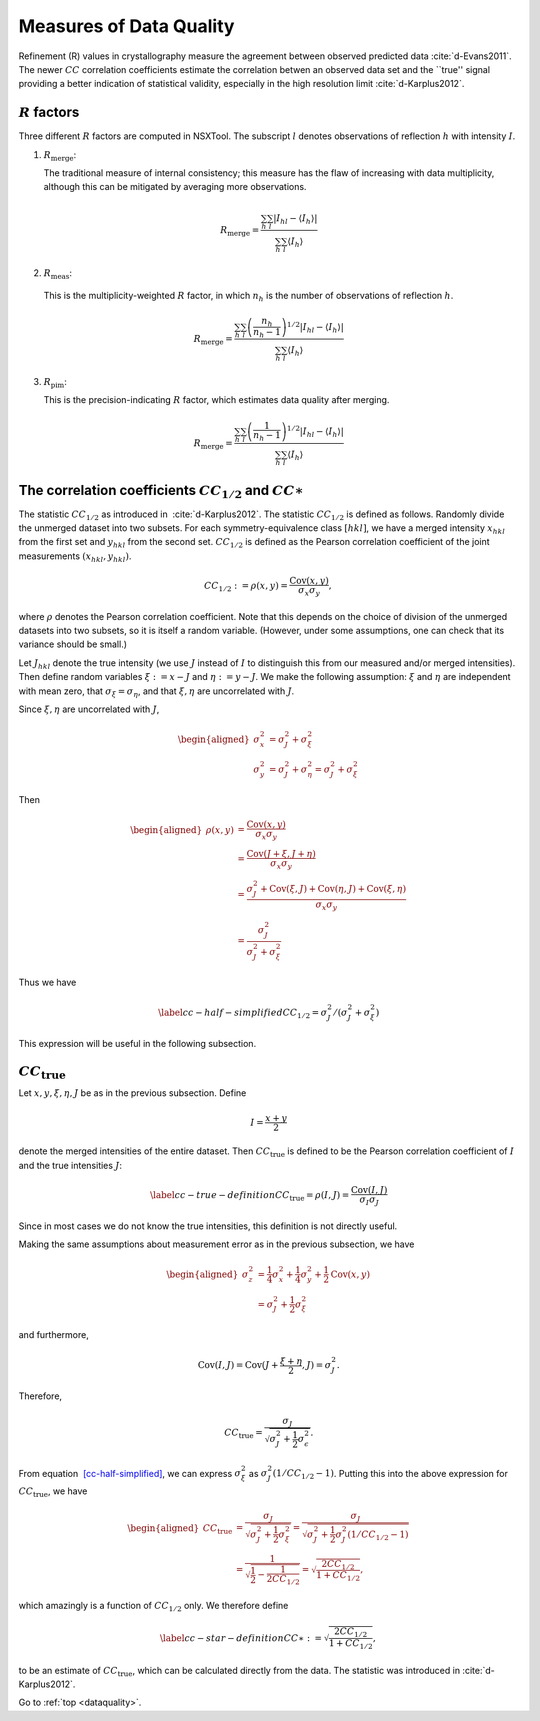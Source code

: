 .. _dataquality:

Measures of Data Quality
========================

Refinement (R) values in crystallography measure the agreement between
observed predicted data :cite:`d-Evans2011`. The newer :math:`CC` correlation
coefficients estimate the correlation betwen an observed data set and the
``true'' signal providing a better indication of statistical validity,
especially in the high resolution limit :cite:`d-Karplus2012`.

:math:`R` factors
-----------------

Three different :math:`R` factors are computed in NSXTool. The subscript
:math:`l` denotes observations of reflection :math:`h` with intensity :math:`I`.

1. :math:`R_\mathrm{merge}`:

   The traditional measure of internal consistency; this measure has the flaw of
   increasing with data multiplicity, although this can be mitigated by
   averaging more observations.

.. math::

   R_\mathrm{merge} = \frac{\sum_h\sum_l |I_{hl} - \langle I_h \rangle |}
                      {\sum_h \sum_l \langle I_h \rangle}

2. :math:`R_\mathrm{meas}`:

  This is the multiplicity-weighted :math:`R` factor, in which :math:`n_h` is the number
  of observations of reflection :math:`h`.

.. math::

   R_\mathrm{merge} = \frac{\sum_h\sum_l \left( \frac{n_h}{n_h - 1} \right)^{1/2}
                      |I_{hl} - \langle I_h \rangle |}
                      {\sum_h \sum_l \langle I_h \rangle}

3. :math:`R_\mathrm{pim}`:

   This is the precision-indicating :math:`R` factor, which estimates data
   quality after merging.

.. math::

   R_\mathrm{merge} = \frac{\sum_h\sum_l \left( \frac{1}{n_h - 1} \right)^{1/2}
                      |I_{hl} - \langle I_h \rangle |}
                      {\sum_h \sum_l \langle I_h \rangle}

The correlation coefficients :math:`CC_{1/2}` and :math:`CC\ast`
----------------------------------------------------------------

The statistic :math:`CC_{1/2}` as introduced in
 :cite:`d-Karplus2012`. The statistic :math:`CC_{1/2}` is defined as
follows. Randomly divide the unmerged dataset into two subsets. For each
symmetry-equivalence class :math:`[hkl]`, we have a merged intensity
:math:`x_{hkl}` from the first set and :math:`y_{hkl}` from the second
set. :math:`CC_{1/2}` is defined as the Pearson correlation coefficient
of the joint measurements :math:`(x_{hkl}, y_{hkl})`.

.. math:: CC_{1/2} := \rho(x, y) = \frac{\mathrm{Cov}(x, y)}{\sigma_x \sigma_y},

where :math:`\rho` denotes the Pearson correlation coefficient. Note
that this depends on the choice of division of the unmerged datasets
into two subsets, so it is itself a random variable. (However, under
some assumptions, one can check that its variance should be small.)

Let :math:`J_{hkl}` denote the true intensity (we use :math:`J` instead
of :math:`I` to distinguish this from our measured and/or merged
intensities). Then define random variables :math:`\xi := x - J` and
:math:`\eta := y - J`. We make the following assumption: :math:`\xi` and
:math:`\eta` are independent with mean zero, that :math:`\sigma_\xi =
\sigma_\eta`, and that :math:`\xi,\eta` are uncorrelated with :math:`J`.

Since :math:`\xi,\eta` are uncorrelated with :math:`J`,

.. math::

   \begin{aligned}
     \sigma^2_x &= \sigma^2_J + \sigma^2_\xi \\
     \sigma^2_y &= \sigma^2_J + \sigma^2_\eta = \sigma^2_J + \sigma^2_\xi\end{aligned}

Then

.. math::

   \begin{aligned}
     \rho(x,y)
     &= \frac{\mathrm{Cov}(x, y)}{\sigma_x \sigma_y} \\
     &= \frac{\mathrm{Cov}(J + \xi, J + \eta)}{\sigma_x \sigma_y} \\
     &= \frac{\sigma^2_J + \mathrm{Cov}(\xi, J) + \mathrm{Cov}(\eta, J) + \mathrm{Cov}(\xi, \eta)}{\sigma_x \sigma_y} \\
     &= \frac{\sigma^2_J}{\sigma^2_J + \sigma^2_\xi}\end{aligned}

Thus we have

.. math::

   \label{cc-half-simplified}
     CC_{1/2} = \sigma^2_J / \left(\sigma^2_J + \sigma^2_\xi \right)

This expression will be useful in the following subsection.

:math:`CC_\mathrm{true}`
------------------------

Let :math:`x, y, \xi, \eta, J` be as in the previous subsection. Define

.. math:: I = \frac{x+y}{2}

denote the merged intensities of the entire dataset. Then
:math:`CC_\mathrm{true}` is defined to be the Pearson correlation coefficient of
:math:`I` and the true intensities :math:`J`:

.. math::

   \label{cc-true-definition}
     CC_\mathrm{true} = \rho(I, J) = \frac{\mathrm{Cov}(I, J)}{\sigma_I \sigma_J}

Since in most cases we do not know the true intensities, this definition
is not directly useful.

Making the same assumptions about measurement error as in the previous
subsection, we have

.. math::

   \begin{aligned}
     \sigma^2_z &= \frac{1}{4} \sigma^2_x + \frac{1}{4}\sigma^2_y  + \frac{1}{2} \mathrm{Cov}(x, y) \\
     &= \sigma_J^2 + \frac{1}{2} \sigma_\xi^2\end{aligned}

and furthermore,

.. math:: \mathrm{Cov}(I, J) = \mathrm{Cov}(J + \frac{\xi+\eta}{2}, J) = \sigma^2_J.

Therefore,

.. math:: CC_\mathrm{true} = \frac{\sigma_J}{\sqrt{\sigma^2_J + \frac{1}{2}\sigma^2_\epsilon}}.

From equation  `[cc-half-simplified] <#cc-half-simplified>`__, we can
express :math:`\sigma^2_\xi` as :math:`\sigma^2_J(1/CC_{1/2}-1)`. Putting
this into the above expression for :math:`CC_\mathrm{true}`, we have

.. math::

   \begin{aligned}
     CC_\mathrm{true} &= \frac{\sigma_J}{\sqrt{\sigma_J^2 + \frac{1}{2}\sigma^2_\xi}}
     = \frac{\sigma_J}{\sqrt{\sigma_J^2 + \frac{1}{2}\sigma^2_J(1/CC_{1/2}-1)}} \\
     &= \frac{1}{\sqrt{\frac{1}{2}-\frac{1}{2 CC_{1/2}}}}
     = \sqrt{\frac{2 CC_{1/2}}{1+CC_{1/2}}},\end{aligned}

which amazingly is a function of :math:`CC_{1/2}` only. We therefore
define

.. math::

   \label{cc-star-definition}
     CC\ast := \sqrt{\frac{2 CC_{1/2}}{1+CC_{1/2}}},

to be an estimate of :math:`CC_\mathrm{true}`, which can be calculated directly
from the data. The statistic was introduced in
:cite:`d-Karplus2012`.


.. bibliography:: references.bib
    :cited:
    :labelprefix: D
    :keyprefix: d-
    :style: unsrt

Go to :ref:`top <dataquality>`.
